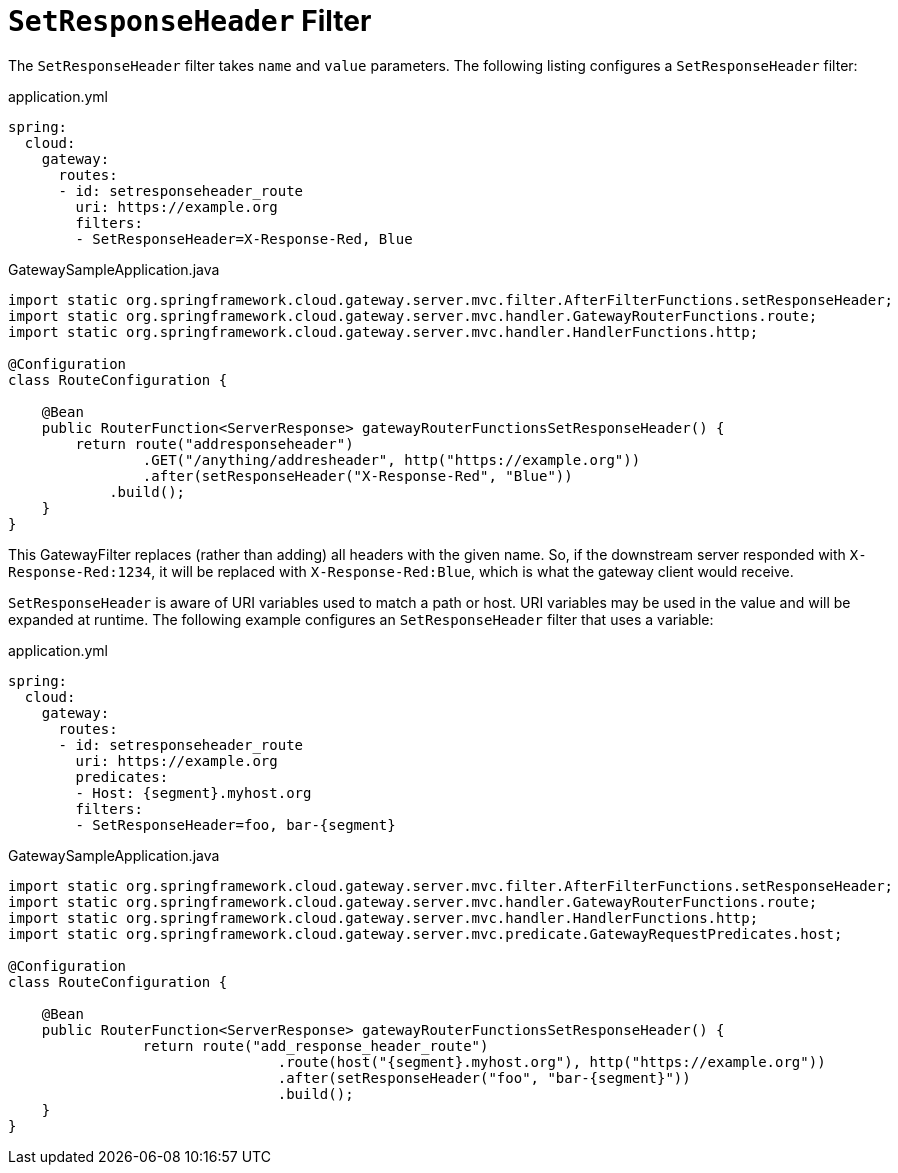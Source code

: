 [[setresponseheader-filter]]
= `SetResponseHeader` Filter

The `SetResponseHeader` filter takes `name` and `value` parameters.
The following listing configures a `SetResponseHeader` filter:

.application.yml
[source,yaml]
----
spring:
  cloud:
    gateway:
      routes:
      - id: setresponseheader_route
        uri: https://example.org
        filters:
        - SetResponseHeader=X-Response-Red, Blue
----

.GatewaySampleApplication.java
[source,java]
----
import static org.springframework.cloud.gateway.server.mvc.filter.AfterFilterFunctions.setResponseHeader;
import static org.springframework.cloud.gateway.server.mvc.handler.GatewayRouterFunctions.route;
import static org.springframework.cloud.gateway.server.mvc.handler.HandlerFunctions.http;

@Configuration
class RouteConfiguration {

    @Bean
    public RouterFunction<ServerResponse> gatewayRouterFunctionsSetResponseHeader() {
        return route("addresponseheader")
                .GET("/anything/addresheader", http("https://example.org"))
                .after(setResponseHeader("X-Response-Red", "Blue"))
            .build();
    }
}
----

This GatewayFilter replaces (rather than adding) all headers with the given name.
So, if the downstream server responded with `X-Response-Red:1234`, it will be replaced with `X-Response-Red:Blue`, which is what the gateway client would receive.

`SetResponseHeader` is aware of URI variables used to match a path or host.
URI variables may be used in the value and will be expanded at runtime.
The following example configures an `SetResponseHeader` filter that uses a variable:

.application.yml
[source,yaml]
----
spring:
  cloud:
    gateway:
      routes:
      - id: setresponseheader_route
        uri: https://example.org
        predicates:
        - Host: {segment}.myhost.org
        filters:
        - SetResponseHeader=foo, bar-{segment}
----

.GatewaySampleApplication.java
[source,java]
----
import static org.springframework.cloud.gateway.server.mvc.filter.AfterFilterFunctions.setResponseHeader;
import static org.springframework.cloud.gateway.server.mvc.handler.GatewayRouterFunctions.route;
import static org.springframework.cloud.gateway.server.mvc.handler.HandlerFunctions.http;
import static org.springframework.cloud.gateway.server.mvc.predicate.GatewayRequestPredicates.host;

@Configuration
class RouteConfiguration {

    @Bean
    public RouterFunction<ServerResponse> gatewayRouterFunctionsSetResponseHeader() {
		return route("add_response_header_route")
				.route(host("{segment}.myhost.org"), http("https://example.org"))
				.after(setResponseHeader("foo", "bar-{segment}"))
				.build();
    }
}
----

